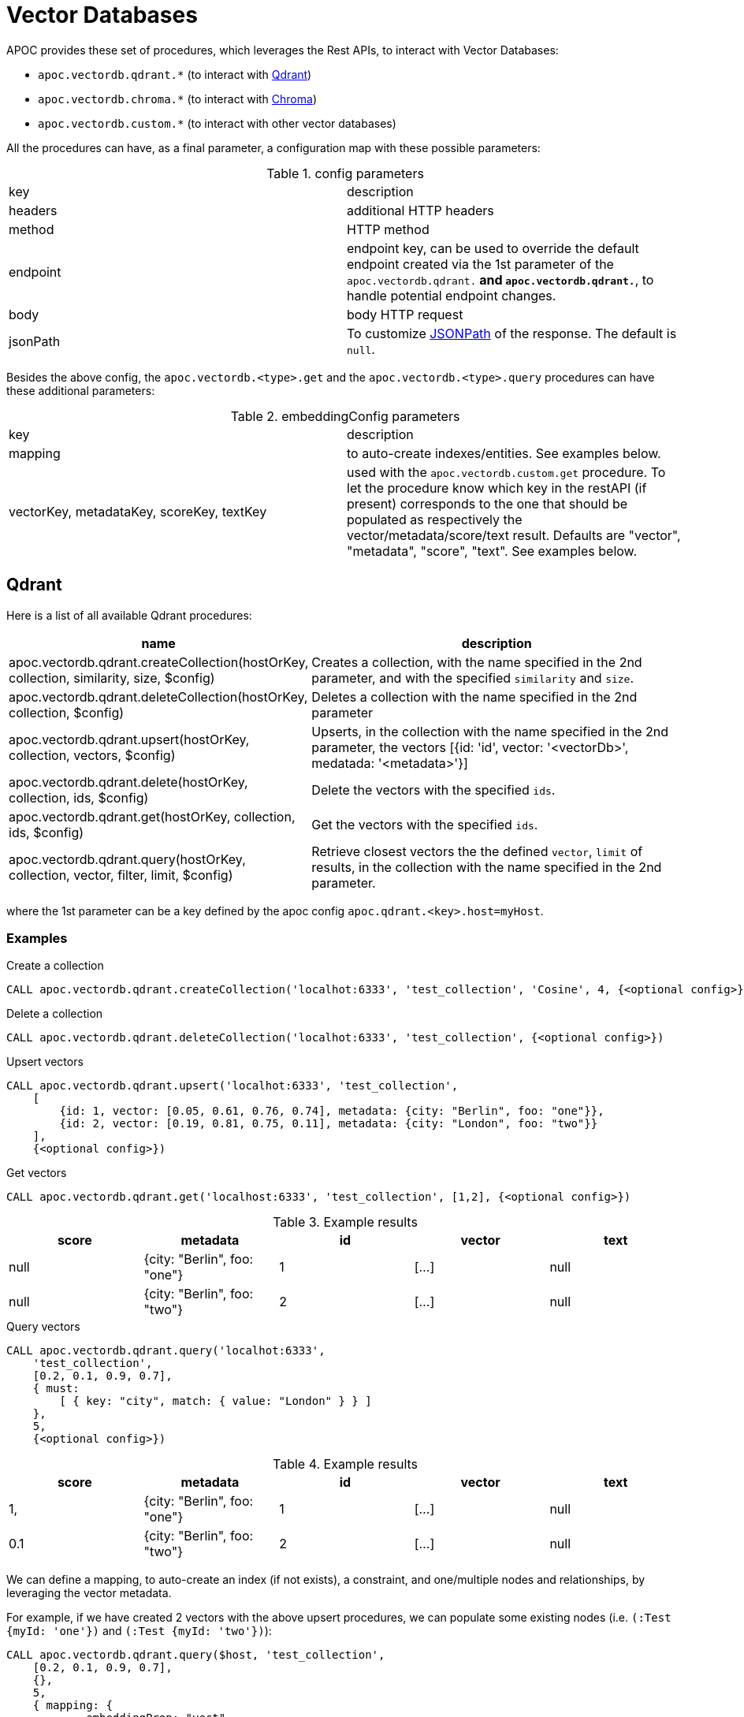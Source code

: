 [[vectordb]]
= Vector Databases
:description: This section describes procedures that can be used to interact with Vector Databases.

APOC provides these set of procedures, which leverages the Rest APIs, to interact with Vector Databases:

- `apoc.vectordb.qdrant.*` (to interact with https://qdrant.tech/documentation/overview/[Qdrant])
- `apoc.vectordb.chroma.*` (to interact with https://docs.trychroma.com/getting-started[Chroma])
- `apoc.vectordb.custom.*` (to interact with other vector databases)



All the procedures can have, as a final parameter, a configuration map with these possible parameters:

.config parameters

|===
| key | description
| headers | additional HTTP headers
| method | HTTP method
| endpoint | endpoint key, 
    can be used to override the default endpoint created via the 1st parameter of the `apoc.vectordb.qdrant.*` and `apoc.vectordb.qdrant.*`,
    to handle potential endpoint changes.
| body | body HTTP request
| jsonPath | To customize https://github.com/json-path/JsonPath[JSONPath] of the response. The default is `null`.
|===


Besides the above config, the `apoc.vectordb.<type>.get` and the `apoc.vectordb.<type>.query` procedures can have these additional parameters:

.embeddingConfig parameters

|===
| key | description
| mapping | to auto-create indexes/entities. See examples below. 
| vectorKey, metadataKey, scoreKey, textKey | used with the `apoc.vectordb.custom.get` procedure.
    To let the procedure know which key in the restAPI (if present) corresponds to the one that should be populated as respectively the vector/metadata/score/text result. 
    Defaults are "vector", "metadata", "score", "text".
    See examples below.
|===


== Qdrant

Here is a list of all available Qdrant procedures:

[opts=header, cols="1, 3"]
|===
| name | description
| apoc.vectordb.qdrant.createCollection(hostOrKey, collection, similarity, size, $config) | 
    Creates a collection, with the name specified in the 2nd parameter, and with the specified `similarity` and `size`.
| apoc.vectordb.qdrant.deleteCollection(hostOrKey, collection, $config) | 
    Deletes a collection with the name specified in the 2nd parameter
| apoc.vectordb.qdrant.upsert(hostOrKey, collection, vectors, $config) | 
    Upserts, in the collection with the name specified in the 2nd parameter, the vectors [{id: 'id', vector: '<vectorDb>', medatada: '<metadata>'}]
| apoc.vectordb.qdrant.delete(hostOrKey, collection, ids, $config) | 
    Delete the vectors with the specified `ids`.
| apoc.vectordb.qdrant.get(hostOrKey, collection, ids, $config) | 
    Get the vectors with the specified `ids`.
| apoc.vectordb.qdrant.query(hostOrKey, collection, vector, filter, limit, $config) | 
    Retrieve closest vectors the the defined `vector`, `limit` of results,  in the collection with the name specified in the 2nd parameter.
|===

where the 1st parameter can be a key defined by the apoc config `apoc.qdrant.<key>.host=myHost`.


=== Examples

.Create a collection
[source,cypher]
----
CALL apoc.vectordb.qdrant.createCollection('localhot:6333', 'test_collection', 'Cosine', 4, {<optional config>})
----


.Delete a collection
[source,cypher]
----
CALL apoc.vectordb.qdrant.deleteCollection('localhot:6333', 'test_collection', {<optional config>})
----


.Upsert vectors
[source,cypher]
----
CALL apoc.vectordb.qdrant.upsert('localhot:6333', 'test_collection',
    [
        {id: 1, vector: [0.05, 0.61, 0.76, 0.74], metadata: {city: "Berlin", foo: "one"}},
        {id: 2, vector: [0.19, 0.81, 0.75, 0.11], metadata: {city: "London", foo: "two"}}
    ],
    {<optional config>})
----


.Get vectors
[source,cypher]
----
CALL apoc.vectordb.qdrant.get('localhost:6333', 'test_collection', [1,2], {<optional config>})
----


.Example results
[opts="header"]
|===
| score | metadata | id | vector | text
| null | {city: "Berlin", foo: "one"} | 1 | [...] | null
| null | {city: "Berlin", foo: "two"} | 2 | [...] | null
| ...
|===

.Query vectors
[source,cypher]
----
CALL apoc.vectordb.qdrant.query('localhot:6333', 
    'test_collection', 
    [0.2, 0.1, 0.9, 0.7], 
    { must: 
        [ { key: "city", match: { value: "London" } } ]
    }, 
    5, 
    {<optional config>})
----


.Example results
[opts="header"]
|===
| score | metadata | id | vector | text
| 1, | {city: "Berlin", foo: "one"} | 1 | [...] | null
| 0.1 | {city: "Berlin", foo: "two"} | 2 | [...] | null
| ...
|===


We can define a mapping, to auto-create an index (if not exists), a constraint, and one/multiple nodes and relationships,
by leveraging the vector metadata.

For example, if we have created 2 vectors with the above upsert procedures,
we can populate some existing nodes (i.e. `(:Test {myId: 'one'})` and `(:Test {myId: 'two'})`):


[source,cypher]
----
CALL apoc.vectordb.qdrant.query($host, 'test_collection',
    [0.2, 0.1, 0.9, 0.7],
    {},
    5, 
    { mapping: {
            embeddingProp: "vect", 
            label: "Test", 
            prop: "myId", 
            id: "foo" 
        }
    })
----

which creates an index `VECTOR INDEX FOR (n:Test) ON (n.vect) OPTIONS {indexConfig: {`vector.dimensions`: 4 `vector.similarity_function`: 'cosine'}}`, 
    a constraint `CREATE CONSTRAINT IF NOT EXISTS FOR (n:Test) REQUIRE n.myId IS UNIQUE` 
    and populates the two nodes as: `(:Test {myId: 'one', city: 'Berlin', vect: [vector1]})` 
        and `(:Test {myId: 'two', city: 'London', vect: [vector2]})`.


Or else, we can create a node if not exists, via `create: true`:

[source,cypher]
----
CALL apoc.vectordb.qdrant.query($host, 'test_collection',
    [0.2, 0.1, 0.9, 0.7],
    {},
    5, 
    { mapping: {
            create: true,
            embeddingProp: "vect", 
            label: "Test", 
            prop: "myId", 
            id: "foo"
        }
    })
----

which creates an index, a constraint and 2 new nodes as above.

Or, we can populate an existing relationship (i.e. `(:Start)-[:TEST {myId: 'one'}]->(:End)` and `(:Start)-[:TEST {myId: 'two'}]->(:End)`):


[source,cypher]
----
CALL apoc.vectordb.qdrant.query($host, 'test_collection',
    [0.2, 0.1, 0.9, 0.7],
    {},
    5, 
    { mapping: {
            embeddingProp: "vect", 
            type: "TEST", 
            prop: "myId", 
            id: "foo" 
        }
    })
----

which creates an index `VECTOR INDEX FOR ()-[n:TEST]-() ON (n.vect) OPTIONS {indexConfig: {`vector.dimensions`: 4 `vector.similarity_function`: 'cosine'}}`,
a constraint `CREATE CONSTRAINT IF NOT EXISTS FOR ()-[n:TEST]-() REQUIRE n.myId IS UNIQUE`
and populates the two relationships as: `()-[:TEST {myId: 'one', city: 'Berlin', vect: [vector1]}]-()`
and `()-[:TEST {myId: 'two', city: 'London', vect: [vector2]}]-()`.


[NOTE]
====
To optimize performances, we can choose what to `YIELD` with the apoc.vectordb.qdrant.query and the `apoc.vectordb.qdrant.get` procedures.

For example, by executing a `CALL apoc.vectordb.qdrant.query(...) YIELD metadata, score, id`, the RestAPI request will have an {"with_payload": false, "with_vectors": false},
so that we do not return the other values that we do not need.
====



.Delete vectors
[source,cypher]
----
CALL apoc.vectordb.qdrant.delete(<host>, 'test_collection', [1,2], {<optional config>})
----


== Chroma

The list and the signature procedures are consistent with the Qdrant ones:


[opts=header, cols="1, 3"]
|===
| name | description
| apoc.vectordb.chroma.createCollection(hostOrKey, collection, similarity, size, $config) |
    Creates a collection, with the name specified in the 2nd parameter, and with the specified `similarity` and `size`.
| apoc.vectordb.chroma.deleteCollection(hostOrKey, collection, $config) | 
    Deletes a collection with the name specified in the 2nd parameter
| apoc.vectordb.chroma.upsert(hostOrKey, collection, vectors, $config) | 
    Upserts, in the collection with the name specified in the 2nd parameter, the vectors [{id: 'id', vector: '<vectorDb>', medatada: '<metadata>'}]
| apoc.vectordb.chroma.delete(hostOrKey, collection, ids, $config) | 
    Delete the vectors with the specified `ids`.
| apoc.vectordb.chroma.get(hostOrKey, collection, ids, $config) | 
    Get the vectors with the specified `ids`.
| apoc.vectordb.chroma.query(hostOrKey, collection, vector, filter, limit, $config) | 
    Retrieve closest vectors the the defined `vector`, `limit` of results,  in the collection with the name specified in the 2nd parameter.
|===

where the 1st parameter can be a key defined by the apoc config `apoc.chroma.<key>.host=myHost`.

=== Examples

.Create a collection
[source,cypher]
----
CALL apoc.vectordb.chroma.createCollection('localhot:8000', 'test_collection', 'Cosine', 4, {<optional config>})
----


.Delete a collection
[source,cypher]
----
CALL apoc.vectordb.chroma.deleteCollection('localhot:8000', '<collection_id>', {<optional config>})
----


.Upsert vectors
[source,cypher]
----
CALL apoc.vectordb.qdrant.upsert('localhot:6333', '<collection_id>',
    [
        {id: 1, vector: [0.05, 0.61, 0.76, 0.74], metadata: {city: "Berlin", foo: "one"}, text: 'ajeje'},
        {id: 2, vector: [0.19, 0.81, 0.75, 0.11], metadata: {city: "London", foo: "two"}, text: 'brazorf'}
    ],
    {<optional config>})
----


.Get vectors
[source,cypher]
----
CALL apoc.vectordb.chroma.get('localhost:8000', '<collection_id>', ['1','2'], {<optional config>})
----


.Example results
[opts="header"]
|===
| score | metadata | id | vector | text
| null | {city: "Berlin", foo: "one"} | 1 | [...] | ajeje
| null | {city: "Berlin", foo: "two"} | 2 | [...] | brazorf
| ...
|===


.Query vectors
[source,cypher]
----
CALL apoc.vectordb.chroma.query('localhot:8000', 
    '<collection_id>', 
    [0.2, 0.1, 0.9, 0.7], 
    { must: 
        [ { key: "city", match: { value: "London" } } ]
    }, 
    5, 
    {<optional config>})
----


.Example results
[opts="header"]
|===
| score | metadata | id | vector | text
| 1, | {city: "Berlin", foo: "one"} | 1 | [...] | ajeje
| 0.1 | {city: "Berlin", foo: "two"} | 2 | [...] | brazorf
| ...
|===


[NOTE]
====
To optimize performances, we can choose what to `YIELD` with the apoc.vectordb.qdrant.query and the `apoc.vectordb.qdrant.get` procedures.
For example, by executing a `CALL apoc.vectordb.chroma.query(...) YIELD metadata, score, id`, the RestAPI request will have an {"include": ["metadatas", "documents", "distances"]},
so that we do not return the other values that we do not need.
====


In the same way as other procedures, we can define a mapping, to auto-create an index (if not exists) and one/multiple nodes and relationships,
by leveraging the vector metadata. For example:

.Query vectors
[source,cypher]
----
CALL apoc.vectordb.chrome.query($host, '<collection_id>',
    [0.2, 0.1, 0.9, 0.7],
    {},
    5, 
    { mapping: {
            embeddingProp: "vect", 
            label: "Test", 
            prop: "myId", 
            id: "foo" 
        }
    })
----



.Delete vectors
[source,cypher]
----
CALL apoc.vectordb.chroma.delete('localhot:8000', '<collection_id>', [1,2], {<optional config>})
----


== Custom (i.e. other vector databases)

Here is a list of all available Qdrant procedures:

[opts=header, cols="1, 3"]
|===
| name | description
| apoc.vectordb.custom.get(host, $embeddingConfig) | Customizable get / query procedure, 
    returning a result like the others `apoc.vectordb.*.get` ones
| apoc.vectordb.custom(host, $config) | Fully customizable procedure, returns generic object results.
|===


=== Examples


The `apoc.vectordb.custom.get` can be used with every API that return something like this 
(note that the call does not need to return all keys):

```
[
   "<idKey>": "value",
   "<scoreKey>": scoreValue,
   "<embeddingKey>": [ ... ]
   "<metadataKey>": { .. },
    "<textKey>": "..."
],
[
   ...
]
```

where we can customize idKey, scoreKey, embeddingKey, metadataKey and textKey via the homonyms config parameters.


Let's look at some examples using https://docs.pinecone.io/guides/getting-started/overview[Pinecone].


.apoc.vectordb.custom.get example
[source,cypher]
----
CALL apoc.vectordb.custom.get('https://<INDEX-ID>.svc.gcp-starter.pinecone.io/query', {
    body: {
        "namespace", namespace, 
        "vector", vector, 
        "topK", 3,
        "includeValues", true,
        "includeMetadata", true
    },
    headers: {"Api-Key", apiKey},
    method: null,
    jsonPath: "matches",
    // the RestAPI return values as the key with values the vectors
    embeddingKey: 'values'
})
----


.Example results
[opts="header"]
|===
| score | metadata | id | vector | text
| 1, | {a: 1} | 1 | [1,2,3,4]
| 0.1 | {a: 2} | 2 | [1,2,3,4] 
| ...
|===



.apoc.vectordb.custom example
[source,cypher]
----
CALL apoc.vectordb.custom('https://<INDEX-ID>.svc.gcp-starter.pinecone.io/query', {
    body: {
        "namespace", namespace, 
        "vector", vector, 
        "topK", 3,
        "includeValues", true,
        "includeMetadata", true
    },
    headers: {"Api-Key", apiKey},
    method: null,
    jsonPath: "matches"
})
----


.Example esults
[opts="header"]
|===
| value
| {score: <score>, metadata: <metadata>, id: <id>, vector: <vector>}
| {score: <score>, metadata: <metadata>, id: <id>, vector: <vector>}
| ...
|===
